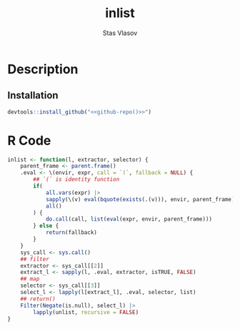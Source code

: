 # - Reference from [[associate-id:org:j6vjf5c0mnj0][inList]] on [2022-11-26 Sat 17:26]

#+title: inlist
#+author: Stas Vlasov
#+r_package_version: 
#+r_package_url:
#+r_package_bug_reports:

* Description
:PROPERTIES:
:export_file_name: README.md
:export_options: toc:nil
:export_options+: author:nil
:export_options+: title:nil
:ID:       org:ewu1cyq0yij0
:END:

#+begin: md-badges :codecove-token nil
#+end

** Installation

#+BEGIN_SRC R :noweb yes
  devtools::install_github("<<github-repo()>>")
#+END_SRC


* R Code
#+BEGIN_SRC R :tangle R/inlist.r
  inlist <- function(l, extractor, selector) {
      parent_frame <- parent.frame()
      .eval <- \(envir, expr, call = `(`, fallback = NULL) {
          ## `(` is identity function
          if(
              all.vars(expr) |>
              sapply(\(v) eval(bquote(exists(.(v))), envir, parent_frame)) |>
              all()
          ) {
              do.call(call, list(eval(expr, envir, parent_frame)))
          } else {
              return(fallback)
          }
      }
      sys_call <- sys.call()
      ## filter
      extractor <- sys_call[[2]]
      extract_l <- sapply(l, .eval, extractor, isTRUE, FALSE)
      ## map
      selector <- sys_call[[3]]
      select_l <- lapply(l[extract_l], .eval, selector, list)
      ## return()
      Filter(Negate(is.null), select_l) |>
          lapply(unlist, recursive = FALSE)
  }
#+END_SRC
